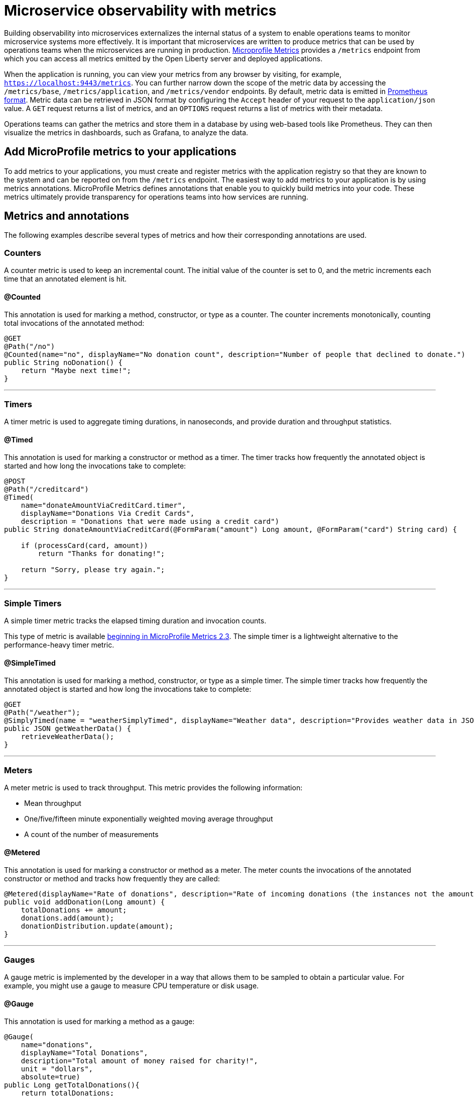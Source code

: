 // Copyright (c) 2019, 2020 IBM Corporation and others.
// Licensed under Creative Commons Attribution-NoDerivatives
// 4.0 International (CC BY-ND 4.0)
//   https://creativecommons.org/licenses/by-nd/4.0/
//
// Contributors:
//     IBM Corporation
//
:page-description: By implementing metrics, developers can build observability into microservices and externalize the internal status of a system to enable operations teams to monitor microservice systems more effectively.
:seo-title: Monitoring microservices with metrics
:seo-description: By implementing metrics, developers can build observability into microservices and externalize the internal status of a system to enable operations teams to monitor microservice systems more effectively.
:page-layout: general-reference
:page-type: general
= Microservice observability with metrics

Building observability into microservices externalizes the internal status of a system to enable operations teams to monitor microservice systems more effectively.
It is important that microservices are written to produce metrics that can be used by operations teams when the microservices are running in production.
link:https://github.com/eclipse/microprofile-metrics/[Microprofile Metrics] provides a `/metrics` endpoint from which you can access all metrics emitted by the Open Liberty server and deployed applications.


When the application is running, you can view your metrics from any browser by visiting, for example, `https://localhost:9443/metrics`.
You can further narrow down the scope of the metric data by accessing the `/metrics/base`, `/metrics/application`, and `/metrics/vendor` endpoints.
By default, metric data is emitted in link:https://prometheus.io/docs/instrumenting/exposition_formats/[Prometheus format].
Metric data can be retrieved in JSON format by configuring the `Accept` header of your request to the `application/json` value.
A `GET` request returns a list of metrics, and an `OPTIONS` request returns a list of metrics with their metadata.

Operations teams can gather the metrics and store them in a database by using web-based tools like Prometheus.
They can then visualize the metrics in dashboards, such as Grafana, to analyze the data.

== Add MicroProfile metrics to your applications

To add metrics to your applications, you must create and register metrics with the application registry so that they are known to the system and can be reported on from the `/metrics` endpoint.
The easiest way to add metrics to your application is by using metrics annotations.
MicroProfile Metrics defines annotations that enable you to quickly build metrics into your code.
These metrics ultimately provide transparency for operations teams into how services are running.

== Metrics and annotations
The following examples describe several types of metrics and how their corresponding annotations are used.

=== Counters
A counter metric is used to keep an incremental count.
The initial value of the counter is set to 0, and the metric increments each time that an annotated element is hit.

==== @Counted
This annotation is used for marking a method, constructor, or type as a counter.
The counter increments monotonically, counting total invocations of the annotated method:

[source,java]
----
@GET
@Path("/no")
@Counted(name="no", displayName="No donation count", description="Number of people that declined to donate.")
public String noDonation() {
    return "Maybe next time!";
}
----

'''

=== Timers
A timer metric is used to aggregate timing durations, in nanoseconds, and provide duration and throughput statistics.

==== @Timed
This annotation is used for marking a constructor or method as a timer.
The timer tracks how frequently the annotated object is started and how long the invocations take to complete:

[source,java]
----
@POST
@Path("/creditcard")
@Timed(
    name="donateAmountViaCreditCard.timer",
    displayName="Donations Via Credit Cards",
    description = "Donations that were made using a credit card")
public String donateAmountViaCreditCard(@FormParam("amount") Long amount, @FormParam("card") String card) {

    if (processCard(card, amount))
        return "Thanks for donating!";

    return "Sorry, please try again.";
}
----

'''

=== Simple Timers
A simple timer metric tracks the elapsed timing duration and invocation counts.

This type of metric is available link:https://openliberty.io/blog/2020/04/09/microprofile-3-3-open-liberty-20004.html#mra[beginning in MicroProfile Metrics 2.3].
The simple timer is a lightweight alternative to the performance-heavy timer metric.

==== @SimpleTimed
This annotation is used for marking a method, constructor, or type as a simple timer.
The simple timer tracks how frequently the annotated object is started and how long the invocations take to complete:

[source,java]
----
@GET
@Path("/weather");
@SimplyTimed(name = "weatherSimplyTimed", displayName="Weather data", description="Provides weather data in JSON")
public JSON getWeatherData() {
    retrieveWeatherData();
}
----

'''

=== Meters
A meter metric is used to track throughput.
This metric provides the following information:

* Mean throughput
* One/five/fifteen minute exponentially weighted moving average throughput
* A count of the number of measurements

==== @Metered
This annotation is used for marking a constructor or method as a meter.
The meter counts the invocations of the annotated constructor or method and tracks how frequently they are called:

[source,java]
----
@Metered(displayName="Rate of donations", description="Rate of incoming donations (the instances not the amount)")
public void addDonation(Long amount) {
    totalDonations += amount;
    donations.add(amount);
    donationDistribution.update(amount);
}
----

'''

=== Gauges
A gauge metric is implemented by the developer in a way that allows them to be sampled to obtain a particular value.
For example, you might use a gauge to measure CPU temperature or disk usage.

==== @Gauge
This annotation is used for marking a method as a gauge:

[source,java]
----
@Gauge(
    name="donations",
    displayName="Total Donations",
    description="Total amount of money raised for charity!",
    unit = "dollars",
    absolute=true)
public Long getTotalDonations(){
    return totalDonations;
}
----

'''

=== Concurrent Gauges
A concurrent gauge metric is used to keep a count of concurrent invocations of an annotated element.
This metric also track the high and low watermarks of each invocation.
For each invocation of an annotated element, the count increments upon entry and decrements upon exit.

==== @ConcurrentGauge
This annotation is used for marking a method as a concurrent gauge.
The concurrent gauge increments when the annotated method is called and decrements when the annotated method returns, counting current invocations of the annotated method:

[source,java]
----
@GET
@Path("/livestream");
@ConcurrentGauge(name = "liveStreamViewers", displayName="Donation live stream viewers", description="Number of active viewers for the donation live stream")
public void donationLiveStream() {
    launchLiveStreamConnection();
}
----

'''

[#jmx-metrics]
== JMX performance metrics
In addition to accessing metrics from a `/metrics` endpoint, you can also access Java Management Extensions (JMX) metrics.
Use the link:/docs/ref/feature/#monitor-1.0.html[Performance Monitoring feature] to monitor JMX metrics for your Open Liberty runtime environment.
While the link:/docs/ref/feature/#mpMetrics.html[MicroProfile Metrics feature] provides a `/metrics` endpoint that you can use with link:https://prometheus.io/[Prometheus] or other web-based tools, the Performance Monitoring feature provides JMX MXBeans that you can use with JConsole or other JMX-based tools.

If you use the Performance Monitoring feature with the MicroProfile Metrics feature, then you get both JMX metrics and `/metrics` endpoint metrics, and the JMX metrics are included in the `/metrics` output.
The MicroProfile Metrics 2.3 feature and later automatically enables the Performance Monitoring feature.
For a list of all JMX metrics that are available for Open Liberty, see the link:/docs/ref/general/#jmx-metrics.html[JMX metrics reference list].

=== Enable JMX metrics
You can enable JMX metrics by adding the Performance Monitoring feature to your `server.xml` file.
After you add this feature to your server configuration, monitoring of JMX metrics automatically starts.
If you don't use the server script on a JVM to launch the server, ensure that the JavaAgent is configured for JVM, as shown in the following example:

[source,xml]
----
agentlib=-javaagent:<path to liberty install>/bin/tools/ws-javaagent.jar
----

After you enable monitoring for Open Liberty, you can use JConsole to connect to the JVM and view performance data by clicking each attribute of the MXBeans.
JConsole is a JVM tool used for viewing monitoring and performance data.
If you prefer, you can choose to use other products that consume JMX metrics to view your metrics information.

'''

Different types of metrics are available to add to your applications to make them observable.
In production, operations teams can use these metrics to monitor applications.
If you're interested in learning more about using MicroProfile Metrics to build observability into your microservices, see the Open Liberty guide for link:https://openliberty.io/guides/microprofile-metrics.html[Providing metrics from a microservice].

== See also
* link:/docs/ref/general/#metrics-list.html[Metrics reference list]
* link:/docs/ref/microprofile/3.0/#package=org/eclipse/microprofile/metrics/annotation/package-frame.html&class=org/eclipse/microprofile/metrics/annotation/package-summary.html[MicroProfile Metrics Annotation Javadoc]
* link:/blog/2019/07/24/microprofile-metrics-migration.html[Migrating applications from MicroProfile Metrics 1.x to MicroProfile Metrics 2.0]
